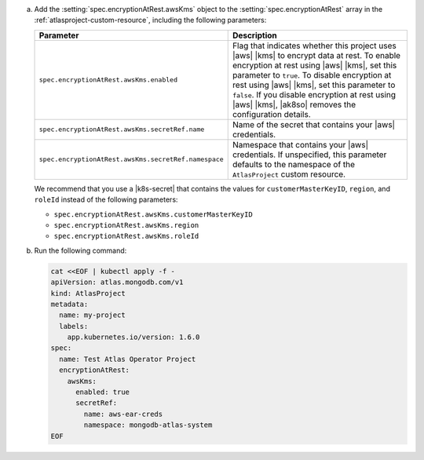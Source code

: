 a. Add the :setting:`spec.encryptionAtRest.awsKms` object to 
   the :setting:`spec.encryptionAtRest` array in the
   :ref:`atlasproject-custom-resource`, including the
   following parameters:

   .. list-table::
      :widths: 50 50
      :header-rows: 1

      * - Parameter
        - Description

      * - ``spec.encryptionAtRest.awsKms.enabled``
        - Flag that indicates whether this project uses |aws| |kms| 
          to encrypt data at rest. To enable encryption at rest using 
          |aws| |kms|, set this parameter to ``true``. To disable
          encryption at rest using |aws| |kms|, set this parameter to
          ``false``. If you disable encryption at rest using |aws|
          |kms|, |ak8so| removes the configuration details.

      * - ``spec.encryptionAtRest.awsKms.secretRef.name``
        - Name of the secret that contains your |aws| credentials.
                    
      * - ``spec.encryptionAtRest.awsKms.secretRef.namespace``
        - Namespace that contains your |aws| credentials. If 
          unspecified, this parameter defaults to the namespace of the 
          ``AtlasProject`` custom resource.


   We recommend that you use a |k8s-secret| that contains the values 
   for ``customerMasterKeyID``, ``region``, and ``roleId`` instead of 
   the following parameters:

   - ``spec.encryptionAtRest.awsKms.customerMasterKeyID``
   - ``spec.encryptionAtRest.awsKms.region``
   - ``spec.encryptionAtRest.awsKms.roleId``

#. Run the following command:

   .. code-block:: sh

      cat <<EOF | kubectl apply -f -
      apiVersion: atlas.mongodb.com/v1
      kind: AtlasProject
      metadata:
        name: my-project
        labels:
          app.kubernetes.io/version: 1.6.0
      spec:
        name: Test Atlas Operator Project
        encryptionAtRest:
          awsKms: 
            enabled: true
            secretRef:
              name: aws-ear-creds
              namespace: mongodb-atlas-system
      EOF
